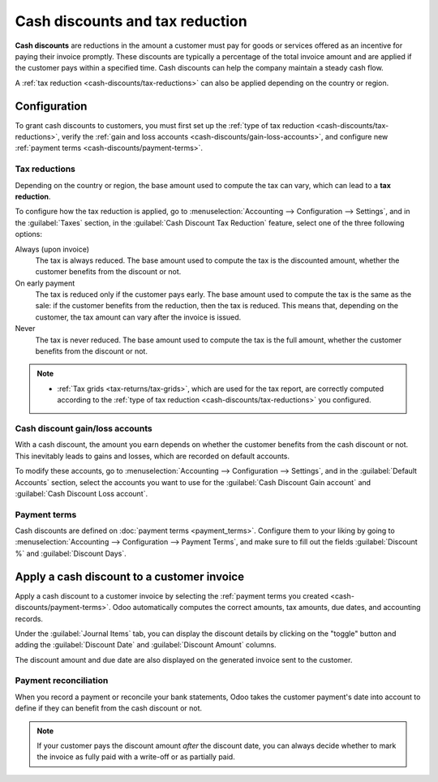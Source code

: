 ================================
Cash discounts and tax reduction
================================

**Cash discounts** are reductions in the amount a customer must pay for goods or services offered as
an incentive for paying their invoice promptly. These discounts are typically a percentage of the
total invoice amount and are applied if the customer pays within a specified time. Cash discounts
can help the company maintain a steady cash flow.

.. example::
   You issue a €100 invoice on the 1st of January. The full payment is due within 30 days, and you
   also offer a 2% discount if your customer pays you within seven days.

   The customer can pay €98 up to the 8th of January. After that date, they would have to pay €100
   by the 31st of January.

A :ref:`tax reduction <cash-discounts/tax-reductions>` can also be applied depending on the country
or region.

.. _cash-discounts/configuration:

Configuration
=============

To grant cash discounts to customers, you must first set up the :ref:`type of tax reduction
<cash-discounts/tax-reductions>`, verify the :ref:`gain and loss accounts
<cash-discounts/gain-loss-accounts>`, and configure new :ref:`payment terms
<cash-discounts/payment-terms>`.

.. _cash-discounts/tax-reductions:

Tax reductions
--------------

Depending on the country or region, the base amount used to compute the tax can vary, which can lead
to a **tax reduction**.

To configure how the tax reduction is applied, go to :menuselection:`Accounting --> Configuration
--> Settings`, and in the :guilabel:`Taxes` section, in the :guilabel:`Cash Discount Tax Reduction`
feature, select one of the three following options:

Always (upon invoice)
  The tax is always reduced. The base amount used to compute the tax is the discounted amount,
  whether the customer benefits from the discount or not.

On early payment
  The tax is reduced only if the customer pays early. The base amount used to compute the tax is the
  same as the sale: if the customer benefits from the reduction, then the tax is reduced. This means
  that, depending on the customer, the tax amount can vary after the invoice is issued.

Never
  The tax is never reduced. The base amount used to compute the tax is the full amount, whether the
  customer benefits from the discount or not.

.. example::

   You issue a €100 invoice (tax-excluded) on the 1st of January, with a 21% tax rate. The full
   payment is due within 30 days, and you also offer a 2% discount if your customer pays you within
   seven days.

   .. tabs::

      .. tab:: Always (upon invoice)

         .. list-table::
            :header-rows: 1

            * - Due date
              - Total amount due
              - Computation
            * - 8th of January
              - €118.58
              - (€98 + (21% of €98))
            * - 31st of January
              - €120.58
              - (€100 + (21% of €98))

      .. tab:: On early payment

         .. list-table::
            :header-rows: 1

            * - Due date
              - Total amount due
              - Computation
            * - 8th of January
              - €118.58
              - (€98 + (21% of €98))
            * - 31st of January
              - €121.00
              - (€100 + (21% of €100))

      .. tab:: Never

         .. list-table::
            :header-rows: 1

            * - Due date
              - Total amount due
              - Computation
            * - 8th of January
              - €119.00
              - (€98 + (21% of €100))
            * - 31st of January
              - €121.00
              - (€100 + (21% of €100))

.. note::
   - :ref:`Tax grids <tax-returns/tax-grids>`, which are used for the tax report, are correctly
     computed according to the :ref:`type of tax reduction <cash-discounts/tax-reductions>` you
     configured.

.. _cash-discounts/gain-loss-accounts:

Cash discount gain/loss accounts
--------------------------------

With a cash discount, the amount you earn depends on whether the customer benefits from the cash
discount or not. This inevitably leads to gains and losses, which are recorded on default accounts.

To modify these accounts, go to :menuselection:`Accounting --> Configuration --> Settings`, and in
the :guilabel:`Default Accounts` section, select the accounts you want to use for the
:guilabel:`Cash Discount Gain account` and :guilabel:`Cash Discount Loss account`.

.. _cash-discounts/payment-terms:

Payment terms
-------------

Cash discounts are defined on :doc:`payment terms <payment_terms>`. Configure them to your liking by
going to :menuselection:`Accounting --> Configuration --> Payment Terms`, and make sure to fill out
the fields :guilabel:`Discount %` and :guilabel:`Discount Days`.

.. image:: cash_discounts/payment-terms.png
   :align: center
   :alt: Configuration of payment terms named "2/7 Net 30". The field "Description on Invoices"
         reads: "Payment terms: 30 Days, 2% Early Payment Discount under 7 days".

.. seealso::
   :doc:`payment_terms`

.. _cash-discounts/customer-invoice:

Apply a cash discount to a customer invoice
===========================================

Apply a cash discount to a customer invoice by selecting the :ref:`payment terms you created
<cash-discounts/payment-terms>`. Odoo automatically computes the correct amounts, tax amounts, due
dates, and accounting records.

Under the :guilabel:`Journal Items` tab, you can display the discount details by clicking on the
"toggle" button and adding the :guilabel:`Discount Date` and :guilabel:`Discount Amount` columns.

.. image:: cash_discounts/invoice-journal-entry.png
   :align: center
   :alt: An invoice of €100.00 with "2/7 Net 30" selected as payment terms. The "Journal Items" tab
         is open, and the "Discount Date" and "Discount Amount" columns are displayed.

The discount amount and due date are also displayed on the generated invoice sent to the customer.

.. image:: cash_discounts/invoice-print.png
   :align: center
   :alt: An invoice of €100.00 with the following text added to the terms and conditions: "30 Days,
         2% Early Payment Discount under 7 days. 118.58 € due if paid before 01/08/2023."

Payment reconciliation
----------------------

When you record a payment or reconcile your bank statements, Odoo takes the customer payment's date
into account to define if they can benefit from the cash discount or not.

.. note::
   If your customer pays the discount amount *after* the discount date, you can always decide
   whether to mark the invoice as fully paid with a write-off or as partially paid.

.. seealso::
   :doc:`../payments`

